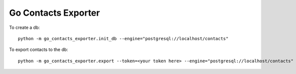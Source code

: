 Go Contacts Exporter
=============================

.. image:: https://img.shields.io/travis/smn/go-contacts-exporter.svg
        :target: https://travis-ci.org/smn/go-contacts-exporter

.. image:: https://img.shields.io/pypi/v/Go Contacts Exporter.svg
        :target: https://pypi.python.org/pypi/Go Contacts Exporter

.. image:: https://coveralls.io/repos/smn/go-contacts-exporter/badge.png?branch=develop
    :target: https://coveralls.io/r/smn/go-contacts-exporter?branch=develop
    :alt: Code Coverage

.. image:: https://readthedocs.org/projects/Go Contacts Exporter/badge/?version=latest
    :target: https://Go Contacts Exporter.readthedocs.org
    :alt: Go Contacts Exporter Docs


To create a db::

    python -m go_contacts_exporter.init_db --engine="postgresql://localhost/contacts"

To export contacts to the db::

    python -m go_contacts_exporter.export --token=<your token here> --engine="postgresql://localhost/contacts"

